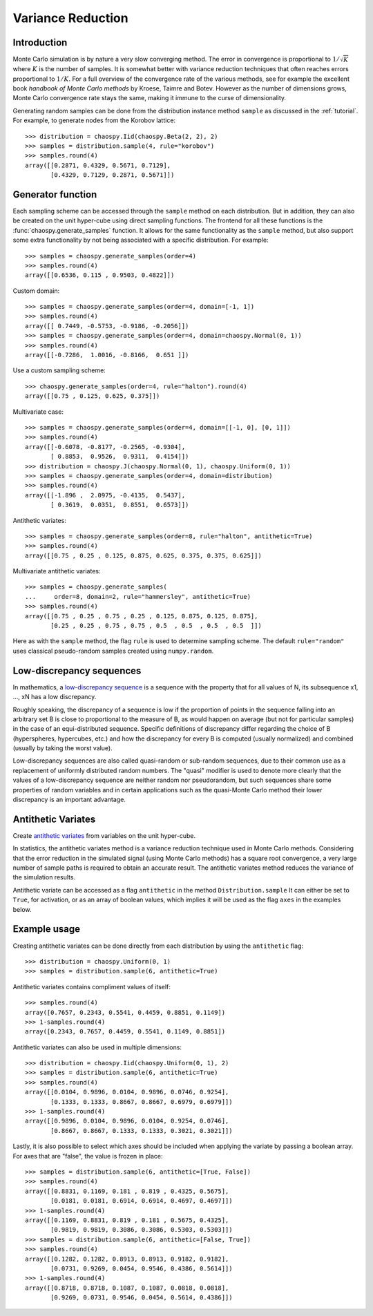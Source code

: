 .. _sampling:

Variance Reduction
==================

Introduction
------------

Monte Carlo simulation is by nature a very slow converging method.  The error
in convergence is proportional to :math:`1/\sqrt{K}` where :math:`K` is the
number of samples.  It is somewhat better with variance reduction techniques
that often reaches errors proportional to :math:`1/K`. For a full overview of
the convergence rate of the various methods, see for example the excellent book
`handbook of Monte Carlo methods` by Kroese, Taimre and Botev. However as the
number of dimensions grows, Monte Carlo convergence rate stays the same, making
it immune to the curse of dimensionality.

Generating random samples can be done from the distribution instance method
``sample`` as discussed in the :ref:`tutorial`. For example, to generate nodes
from the Korobov lattice::

    >>> distribution = chaospy.Iid(chaospy.Beta(2, 2), 2)
    >>> samples = distribution.sample(4, rule="korobov")
    >>> samples.round(4)
    array([[0.2871, 0.4329, 0.5671, 0.7129],
           [0.4329, 0.7129, 0.2871, 0.5671]])

.. _handbook of Monte Carlo methods: https://onlinelibrary.wiley.com/doi/book/10.1002/9781118014967

.. _generator:

Generator function
------------------

Each sampling scheme can be accessed through the ``sample`` method on each
distribution. But in addition, they can also be created on the unit hyper-cube
using direct sampling functions. The frontend for all these functions is the
:func:`chaospy.generate_samples` function. It allows for the same functionality
as the ``sample`` method, but also support some extra functionality by not
being associated with a specific distribution. For example::

    >>> samples = chaospy.generate_samples(order=4)
    >>> samples.round(4)
    array([[0.6536, 0.115 , 0.9503, 0.4822]])

Custom domain::

    >>> samples = chaospy.generate_samples(order=4, domain=[-1, 1])
    >>> samples.round(4)
    array([[ 0.7449, -0.5753, -0.9186, -0.2056]])
    >>> samples = chaospy.generate_samples(order=4, domain=chaospy.Normal(0, 1))
    >>> samples.round(4)
    array([[-0.7286,  1.0016, -0.8166,  0.651 ]])

Use a custom sampling scheme::

    >>> chaospy.generate_samples(order=4, rule="halton").round(4)
    array([[0.75 , 0.125, 0.625, 0.375]])

Multivariate case::

    >>> samples = chaospy.generate_samples(order=4, domain=[[-1, 0], [0, 1]])
    >>> samples.round(4)
    array([[-0.6078, -0.8177, -0.2565, -0.9304],
           [ 0.8853,  0.9526,  0.9311,  0.4154]])
    >>> distribution = chaospy.J(chaospy.Normal(0, 1), chaospy.Uniform(0, 1))
    >>> samples = chaospy.generate_samples(order=4, domain=distribution)
    >>> samples.round(4)
    array([[-1.896 ,  2.0975, -0.4135,  0.5437],
           [ 0.3619,  0.0351,  0.8551,  0.6573]])

Antithetic variates::

    >>> samples = chaospy.generate_samples(order=8, rule="halton", antithetic=True)
    >>> samples.round(4)
    array([[0.75 , 0.25 , 0.125, 0.875, 0.625, 0.375, 0.375, 0.625]])

Multivariate antithetic variates::

    >>> samples = chaospy.generate_samples(
    ...     order=8, domain=2, rule="hammersley", antithetic=True)
    >>> samples.round(4)
    array([[0.75 , 0.25 , 0.75 , 0.25 , 0.125, 0.875, 0.125, 0.875],
           [0.25 , 0.25 , 0.75 , 0.75 , 0.5  , 0.5  , 0.5  , 0.5  ]])

Here as with the ``sample`` method, the flag ``rule`` is used to determine
sampling scheme. The default ``rule="random"`` uses classical pseudo-random
samples created using ``numpy.random``.


Low-discrepancy sequences
-------------------------

In mathematics, a `low-discrepancy sequence`_ is a sequence with the property
that for all values of N, its subsequence x1, ..., xN has a low discrepancy.

Roughly speaking, the discrepancy of a sequence is low if the proportion of
points in the sequence falling into an arbitrary set B is close to proportional
to the measure of B, as would happen on average (but not for particular
samples) in the case of an equi-distributed sequence. Specific definitions of
discrepancy differ regarding the choice of B (hyperspheres, hypercubes, etc.)
and how the discrepancy for every B is computed (usually normalized) and
combined (usually by taking the worst value).

Low-discrepancy sequences are also called quasi-random or sub-random sequences,
due to their common use as a replacement of uniformly distributed random
numbers. The "quasi" modifier is used to denote more clearly that the values of
a low-discrepancy sequence are neither random nor pseudorandom, but such
sequences share some properties of random variables and in certain applications
such as the quasi-Monte Carlo method their lower discrepancy is an important
advantage.

.. _low-discrepancy sequence: https://en.wikipedia.org/wiki/Low-discrepancy_sequence

.. _antithetic:

Antithetic Variates
-------------------

Create `antithetic variates`_ from variables on the unit hyper-cube.

In statistics, the antithetic variates method is a variance reduction technique
used in Monte Carlo methods. Considering that the error reduction in the
simulated signal (using Monte Carlo methods) has a square root convergence,
a very large number of sample paths is required to obtain an accurate result.
The antithetic variates method reduces the variance of the simulation results.

Antithetic variate can be accessed as a flag ``antithetic`` in the method
``Distribution.sample`` It can either be set to ``True``, for activation, or as an
array of boolean values, which implies it will be used as the flag ``axes`` in
the examples below.

.. _antithetic variates: https://en.wikipedia.org/wiki/Antithetic_variates

Example usage
-------------

Creating antithetic variates can be done directly from each distribution by
using the ``antithetic`` flag::

    >>> distribution = chaospy.Uniform(0, 1)
    >>> samples = distribution.sample(6, antithetic=True)

Antithetic variates contains compliment values of itself::

    >>> samples.round(4)
    array([0.7657, 0.2343, 0.5541, 0.4459, 0.8851, 0.1149])
    >>> 1-samples.round(4)
    array([0.2343, 0.7657, 0.4459, 0.5541, 0.1149, 0.8851])

Antithetic variates can also be used in multiple dimensions::

    >>> distribution = chaospy.Iid(chaospy.Uniform(0, 1), 2)
    >>> samples = distribution.sample(6, antithetic=True)
    >>> samples.round(4)
    array([[0.0104, 0.9896, 0.0104, 0.9896, 0.0746, 0.9254],
           [0.1333, 0.1333, 0.8667, 0.8667, 0.6979, 0.6979]])
    >>> 1-samples.round(4)
    array([[0.9896, 0.0104, 0.9896, 0.0104, 0.9254, 0.0746],
           [0.8667, 0.8667, 0.1333, 0.1333, 0.3021, 0.3021]])

Lastly, it is also possible to select which axes should be included when
applying the variate by passing a boolean array. For axes that are "false", the
value is frozen in place::

    >>> samples = distribution.sample(6, antithetic=[True, False])
    >>> samples.round(4)
    array([[0.8831, 0.1169, 0.181 , 0.819 , 0.4325, 0.5675],
           [0.0181, 0.0181, 0.6914, 0.6914, 0.4697, 0.4697]])
    >>> 1-samples.round(4)
    array([[0.1169, 0.8831, 0.819 , 0.181 , 0.5675, 0.4325],
           [0.9819, 0.9819, 0.3086, 0.3086, 0.5303, 0.5303]])
    >>> samples = distribution.sample(6, antithetic=[False, True])
    >>> samples.round(4)
    array([[0.1282, 0.1282, 0.8913, 0.8913, 0.9182, 0.9182],
           [0.0731, 0.9269, 0.0454, 0.9546, 0.4386, 0.5614]])
    >>> 1-samples.round(4)
    array([[0.8718, 0.8718, 0.1087, 0.1087, 0.0818, 0.0818],
           [0.9269, 0.0731, 0.9546, 0.0454, 0.5614, 0.4386]])
